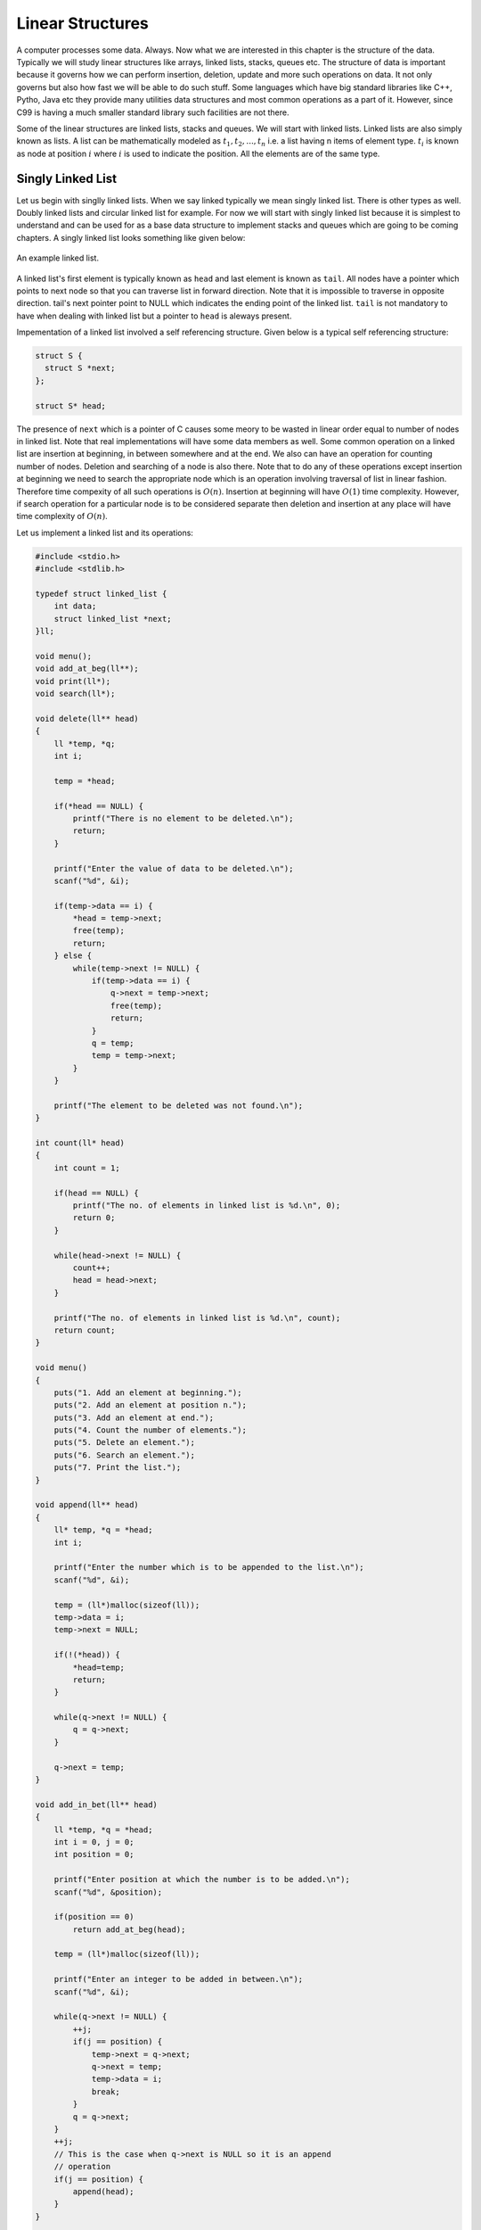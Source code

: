 Linear Structures
*****************
A computer processes some data. Always. Now what we are interested in this
chapter is the structure of the data. Typically we will study linear structures
like arrays, linked lists, stacks, queues etc. The structure of data is
important because it governs how we can perform insertion, deletion, update and
more such operations on data. It not only governs but also how fast we will be
able to do such stuff. Some languages which have big standard libraries like
C++, Pytho, Java etc they provide many utilities data structures and most
common operations as a part of it. However, since C99 is having a much smaller
standard library such facilities are not there.

Some of the linear structures are linked lists, stacks and queues. We will
start with linked lists. Linked lists are also simply known as lists. A list
can be mathematically modeled as :math:`t_1, t_2, ..., t_n` i.e. a list having
n items of element type. :math:`t_i` is known as node at position :math:`i`
where :math:`i` is used to indicate the position. All the elements are of the
same type.

Singly Linked List
==================
Let us begin with singlly linked lists. When we say linked typically we mean
singly linked list. There is other types as well. Doubly linked lists and
circular linked list for example. For now we will start with singly linked
list because it is simplest to understand and can be used for as a base data
structure to implement stacks and queues which are going to be coming
chapters. A singly linked list looks something like given below:

.. figure:: data/sll.png
   :align: center
   :alt: An example of a linked list.

   An example linked list.

A linked list's first element is typically known as ``head`` and last element is
known as ``tail``. All nodes have a pointer which points to next node so that
you can traverse list in forward direction. Note that it is impossible
to traverse in opposite direction. tail's next pointer point to NULL which
indicates the ending point of the linked list. ``tail`` is not mandatory to
have when dealing with linked list but a pointer to ``head`` is aleways present.

Impementation of a linked list involved a self referencing structure. Given
below is a typical self referencing structure:

.. code-block:: c

  struct S {
    struct S *next;
  };

  struct S* head;

The presence of ``next`` which is a pointer of C causes some meory to be wasted
in linear order equal to number of nodes in linked list.
Note that real implementations will have some data members as well. Some common
operation on a linked list are insertion at beginning, in between somewhere
and at the end. We also can have an operation for counting number of nodes.
Deletion and searching of a node is also there. Note that to do any of these
operations except insertion at beginning we need to search the appropriate node
which is an operation involving traversal of list in linear fashion. Therefore
time compexity of all such operations is :math:`O(n)`. Insertion at beginning
will have :math:`O(1)` time complexity. However, if search operation for a
particular node is to be considered separate then deletion and insertion at
any place will have time complexity of :math:`O(n)`.

Let us implement a linked list and its operations:

.. code-block:: c

   #include <stdio.h>
   #include <stdlib.h>

   typedef struct linked_list {
       int data;
       struct linked_list *next;
   }ll;

   void menu();
   void add_at_beg(ll**);
   void print(ll*);
   void search(ll*);

   void delete(ll** head)
   {
       ll *temp, *q;
       int i;

       temp = *head;

       if(*head == NULL) {
           printf("There is no element to be deleted.\n");
           return;
       }

       printf("Enter the value of data to be deleted.\n");
       scanf("%d", &i);

       if(temp->data == i) {
           *head = temp->next;
           free(temp);
           return;
       } else {
           while(temp->next != NULL) {
               if(temp->data == i) {
                   q->next = temp->next;
                   free(temp);
                   return;
               }
               q = temp;
               temp = temp->next;
           }
       }

       printf("The element to be deleted was not found.\n");
   }

   int count(ll* head)
   {
       int count = 1;

       if(head == NULL) {
           printf("The no. of elements in linked list is %d.\n", 0);
           return 0;
       }

       while(head->next != NULL) {
           count++;
           head = head->next;
       }

       printf("The no. of elements in linked list is %d.\n", count);
       return count;
   }

   void menu()
   {
       puts("1. Add an element at beginning.");
       puts("2. Add an element at position n.");
       puts("3. Add an element at end.");
       puts("4. Count the number of elements.");
       puts("5. Delete an element.");
       puts("6. Search an element.");
       puts("7. Print the list.");
   }

   void append(ll** head)
   {
       ll* temp, *q = *head;
       int i;

       printf("Enter the number which is to be appended to the list.\n");
       scanf("%d", &i);

       temp = (ll*)malloc(sizeof(ll));
       temp->data = i;
       temp->next = NULL;

       if(!(*head)) {
           *head=temp;
           return;
       }
	  
       while(q->next != NULL) {
           q = q->next;
       }

       q->next = temp;
   }

   void add_in_bet(ll** head)
   {
       ll *temp, *q = *head;
       int i = 0, j = 0;
       int position = 0;

       printf("Enter position at which the number is to be added.\n");
       scanf("%d", &position);

       if(position == 0)
           return add_at_beg(head);

       temp = (ll*)malloc(sizeof(ll));

       printf("Enter an integer to be added in between.\n");
       scanf("%d", &i);

       while(q->next != NULL) {
           ++j;
           if(j == position) {
               temp->next = q->next;
               q->next = temp;
               temp->data = i;
               break;
           }
           q = q->next;
       }
       ++j;
       // This is the case when q->next is NULL so it is an append
       // operation
       if(j == position) {
           append(head);
       }
   }

   void add_at_beg(ll** head)
   {
       ll *temp;
       int i;

       temp = (ll*)malloc(sizeof(ll));

       printf("Enter an integer to be added at beginning\n");
       scanf("%d", &i);

       temp->next = *head;
       *head = temp;
       (*head)->data = i;
   }

   void print(ll* head)
   {
       printf("Head-->");
       while(head != NULL) {
           printf("%d--->", head->data);
           head = head->next;
       }

       printf("NULL\n");
   }

   void search(ll* head)
   {
       int i=0, position=1;

       printf("Enter the number to be searched.");
       scanf("%d", &i);

       while(head != NULL) {
           if(head->data == i) {
	       printf("%d is found at position %dth\n", i, position);
	       return;
           }

           head = head->next;
           position++;
       }
       printf("%d was not found in linked list.\n", i);
   }

   int main()
   {
       ll* head = NULL;
       int option = 0;

       menu();
       printf("Enter 1 to 7 to choose an action. Any other value to quit.\n");
       scanf("%d", &option);
       getchar(); // to remove \n

       while(option  >= 1 && option <= 7) {
           switch(option) {
               case 1:
                   add_at_beg(&head);
                   break;
               case 2:
                   add_in_bet(&head);
                   break;
               case 3:
                   append(&head);
                   break;
               case 4:
                   count(head);
                   break;
               case 5:
                   delete(&head);
                   break;
               case 6:
                   search(head);
                   break;
               case 7:
                   print(head);
                   break;
               default:
                   break;
           }
           menu();
           printf("Enter 1 to 7 to choose an action. 0 to quit.\n");
           fflush(stdin);
           scanf("%d", &option);
           getchar(); // to remove \n
       }

       return 0;
   }

Now I will explain these function one by one using images. First we discuss
``add_at_begin``. Note that we can wrap all insertion functions by calling single
insert function of the type ``insert(ll* head, int item, size_t position)``.
Please note that I have used ``size_t`` for position
because I want the list to be able to have as many members as malloc allows.
If we use something like ``int`` which is nothing but ``signed int`` then we would
be restricted to 2 * 1024 * 1024 *1024 or 2147483648 members. Note that
``size_t`` is nothing but ``unsigned long`` which is 4 bytes on 32-bit systems and 
8 bytes
on 64-bit systems.

Insertion at the Beginning
--------------------------
Insertion at beginning is simple. We create a new node. Then we make its ``next``
pointer to point to current head and then use current head pointer to point to
this new node. The entire operation is shown graphically below(operations are
from bottom to top):

.. figure:: data/sll_insertion_beg.gif
   :align: center
   :alt: Insertion at beginning a singly linked list.

   Insertion at beginning a singly linked list.

Insertion at Some Position
--------------------------
If position is 0 then call insertion at beginning. Note that in the code it is
assumed that position will be less than size of list. Because if position is
more then ``temp`` is allocated but it is not linked in to the structure and
will cause **memory leak**. We iterate in the while loop to reach the position
and then we do similar pointer manipulation like in last case to insert a node
in between which is shown using images below. Consider the linked list having
three elements 10, 20, 30 and ``head`` poiting to first element. Let us say we
want to insert another element 15 in between 10 and 20.
We initialize ``q`` with ``head``. If ``position`` is 0 then it is
insertion at beginning and we call that function. Else we allocate memory for
temp to hold 20 and follow ``next`` pointer on ``q`` and incrememnt loop index
``j`` till it is equal to ``position``. So when ``position`` and ``j`` are one
``q`` is pointing at 10. At this moment ``temp`` is not connected to list and
its ``next`` pointer is pointing to some arbitrary location. Then we connect it
to ``q->next`` which is 20.
Now all is left is to move ``q->next`` and point it to ``temp`` and then copy
the data and break the loop.

.. figure:: data/sll_insertion_bet.gif
   :align: center
   :alt: Insertion in between a singly linked list.

   Insertion at beginning a singly linked list.

Insertion at the End or Append
------------------------------
If the list is not empty append is easy just moving a few pointers at the end.
Making the ``next`` of last node point to the newly allocated memory and
``next`` of newly allocated memory at ``NULL``. However, if the list is empty
is simply insetion at beginning.


Searching an Element
--------------------
Perhaps one of the important operations because it also affects deletion or
insetion before/after a particular node. It is ealiy implemented by starting
from ``head`` examining data and proceeding to next untill a match is found.

Deleting an Element
-------------------
This is similar to insertion just reverse in nature. If the node to be deleted
is head node the we simply copy the name of ``head`` to ``temp`` and make
``head`` point to next element. Then we free ``temp.`` It is slightly more
involving to delete if the node is not head. In that case we point current
node's next to ``temp's`` next and then delete temp. It is shown below using
diagrams.

Counting the Size
-----------------
Most list implementations provide a size attribute which is always updated upon
insertion and deletion and can be used to know the current size of list.
The ``count`` function is similar in functionality just that to maintain a size
we will need to call it whenever a value is inserted or deleted. The
implementation of count is easily doby by starting with ``head`` and
incrementing a variable as long as end (marked by NULL) is not encountered.

Singly Linked List vs Array
===========================
For size based comparison an array is fixed while a singly linked list can grow
as needed so there is no competition there. Just that allocating one node at a
time may make things less efficient. However, this is also good in one sense
that on a system low with RAM the problems caused by memory fragmentation will
be less problematic.

For time complexity let us analyze that:

+------------------------+-------------------------+-------------------+
| Operation              | Linked Lists            | Arrays            |
+========================+=========================+===================+
| Search                 | :math:`O(n)`            | :math:`\Theta(1)` |
+------------------------+-------------------------+-------------------+
| Insert/Delete at       | :math:`\Theta(1)`       | N/A               |
| beginning              |                         |                   |
+------------------------+-------------------------+-------------------+
| Insert/Delete at       | :math:`\Theta(n)`       | N/A               |
| end                    | Last element is unknown |                   |
|                        | :math:`\Theta(1)`       |                   |
|                        | Last element is unknown |                   |
+------------------------+-------------------------+-------------------+
| Insert/Delete in       | search time +           | N/A               |
| middle                 | :math:`\Theta(1)`       |                   |
+------------------------+-------------------------+-------------------+
| Wasted space           | :math:`\Theta(n)`       | 0                 |
+------------------------+-------------------------+-------------------+

As we can see lists are on the slower side but deleting is problematic in
arrays. In fixed arrays you can mark as deleted while in dynamic arrays
you need to shift entire content which is not efficient. Lists also waste
small amount of memory for pointer members which are needed to enforce the
structure. However, the flexibility of linked lists is a big win. This is not
to say that for all situations any of these are a sure-fire solution. It
depends on the problem whether arrays should be used or lists should be used.

Questions on Singly Linked Lists
================================
1. Implement a stack using singly linked list(These is done in the chapter of
   Stacks),
2. Implement a queue using singly linked list(This is done in the chapter of
   Queues).
3. Reverse a singly linked list iteratively and recursively.
4. Sort a linked list using bubble sort. (Look for sorting chapter or on
   internet for details on bubble sort)
5. Sort a linked list using quick sort.(Look for sorting chapter or on
   internet for details on quick sort).
6. Sort a linked list using merge sort.(Look for sorting chapter or on
   internet for details on merge sort).
7. Detect a loop in a singly linked list. (HINT: This can happen only at last
   node whose next pointer will end up pointing to one of previous nodes.)
8. Use singly linked lists to implement arbitrary-precision arithmetic library
   having basic functionality of addition, subtraction, multiplication and
   division. Fist do it for integers then do it for floats.
9. Given two lists find their union and intersection.
10. You are given a pointer to a node in a linked list and you have to delete
    it. Write a function to do that.
11. Write a function to find the middle node of a given linked list.
12. Write a function to find the nth node from the end.
13. Write a function to check if a given list is a pallindrome.
14. Write a function to insert in a list in a sorted way. The list is already
    sorted.
15. There are two lists. One of the lists is linked to another making some part
    common for both. Write a function to find the intersection point.
16. Write a function to remove duplicates from a sorted linked list.
17. Write a function to remove duplicated from an unsorted linked list.
18. Write a function to swap nodes of a list in pairs.
19. Write a function to reverse every n nodes of a linked list.
20. Write a function to delete all those nodes for which a greater value exist
    away from head after the node.
21. Given three linked lists of integers write a function to find a triplets
    whose sum is equal to a given number.
22. Write a function to rotate a linked list in anti-clockwise direction by n
    nodes.
23. There is a linked list of linked lists. Every node contains two pointers.
    (i) Pointer to next node in the main list.
    (ii) Pointer to a linked list where this node is head.

    Write a function to convert it to a single list given all lists are sorted.
24. Write a function to sort a linked list which contains only 0s, 1s and 2s.
25. Given a linked list of co-ordinates where adjacent points either form a
    vertical line or a horizontal line. Delete points from the linked list
    which are in the middle of a horizontal or vertical line.
26. Given a linked list where in addition to the next pointer, each node has a
    child pointer, which may or may not point to a separate list. These child
    lists may have one or more children of their own, and so on, to produce a
    multilevel data structure, as shown in below figure.You are given the head
    of the first level of the list. Flatten the list so that all the nodes
    appear in a single-level linked list. You need to flatten the list in way
    that all nodes at first level should come first, then nodes of second
    level, and so on.
27. Given two sorted linked lists, construct a linked list that contains
    maximum sum path from start to end. The result list may contain nodes from
    both input lists. When constructing the result list, we may switch to the
    other input list only at the point of intersection (which mean the two node
    with the same value in the lists). You are allowed to use :math:`O(1)`
    extra space.
28. Farey fractions of level one are deined as sequence :math:`(0/1, 1/1)`. For
    level 2 it is :math:`(0/1, 1/2, 1/1)`, then for level 3 it is :math:`(0/1,
    1/3, 1/2, 2/3, 1/1)`. So at each level a new fraction :math:`(a+b)/(c+d)`
    is inserted beween the fractions :math:`a/c` and :math:`b/d` if :math:`c+d
    \le n`. Write a program which creates a linked list for level n by
    constantly extending it.

Solutions
=========
1. and 2. will be implemented in next chapter.

3. You can add these two lines to linked list implementation as prototype for
   implementation for iterative and recursive version.

   .. code-block:: c

      void reverse(ll**);
      void rreverse(ll**, ll*);

   The most important thing is to be able to think how we are going to do
   the implementation. Let us first take the case of non-recursive part. We
   can visualize the linked list as nodes attached with pointers. So all we
   have to do is make ``head`` point to the last node. We reverse the pointer.
   Now since the pointer is broken we need to maintain two pointers the current
   node and the next node, hence, we will need two extra pointers. Now as
   ``next`` pointer is broken we can keep assigning current pointer to it as
   shown in the diagram below:

   The equivalent code for the above can be written as:

   .. code-block:: c

        void reverse(ll** head)
        {
            ll *next = NULL;
            ll *current = NULL;

	    if(!(*head))
	        return;

            while((*head)->next != NULL)
            {
                next = (*head)->next;
                (*head)->next = current;
                current = *head;
                (*head) = next;
            }
            (*head)->next = current;
        }

   Notice that when we reach the end of node the pointer ``next`` will be in
   broken state and therefore from last pointer whose next would be pointing
   ``NULL`` must be made to point to current node as shown. The entire process
   is shown in the diagram below(we start with a list having three nodes 10, 20
   and 30. Again see the image form bottom to top.):

   .. figure:: data/sll_iterative_reverse.gif
      :align: center
      :alt: Iterative reversal of a singly linked list.

      Iterative reversal of a singly linked list.

   For recursive version first we need a condition to iterate to last node.
   Then if ``next`` of ``next`` is not ``NULL`` then we make that point to
   currrent node. The current node's next is useless for us and we make it
   ``NULL`` because the first node which will be last after reversal will have
   next pointing to ``NULL`` which is good for us. Now if ``next`` is NULL then
   we are at last node and let us make this ``head``. The entire operation can
   be visualized below:

   The code which does recursive iteration is given below:

   .. code-block:: c

        void rreverse(ll** head, ll* current)
        {

	    if(!(*head))
	        return;

            if(current->next != NULL)
            {
                rreverse(head, current->next);
            }
  
            if(current->next != NULL)
            {
                current->next->next = current;
                current->next = NULL;
            }
            else
                *head=current;
        }

   The call to rreverse must ensure that ``current`` is sent with the same value
   as head. Also, remember to update the menu and switch cases. As you can see
   if your linked list with less than two elements then code will not change
   anything. Let us see what happens if we call this function ``rreverse`` like
   ``rreverse(&head, head);``. For this example consider a list having four
   elements 10, 20 30 and 40.

   .. figure:: data/sll_rreverse.gif
      :align: center
      :alt: Recursive reversal of a singly linked list.

      Resursive reversal of a singly linked list.
   

Doubly Linked Lists
===================
Singly linked lists are pretty good but quite inflexible as far as traversal
is concerned. You can traverse only in ofrward direction. We can improve this
by having another pointer to each node ``prev`` which will point to previous
node. Having this new ``prev`` pointer will allow us to traverse in both the
directions which is very nice to have functionality in certain situations.
The nature of doubly linked list provides another feature that is we can make
useful circular lists.

You might have noticed that I have kept only a head ``pointer`` in the singly
linked list representation and no ``tail`` pointer. The reason for having a
``tail`` pointer will help in appending at the end for sure. However, since we
can move only in forward direction the ``tail`` pointer is useless in deletion.
For deletion we will have to traverser from ``head`` in any case. But when we
are designing a doubly linked list a ``tail`` pointer helps both in appending
as well as deleting a node. We will see more of doubly linked lists in their
respective chapter.
